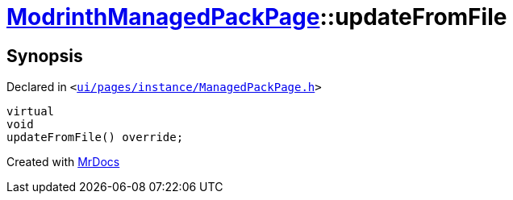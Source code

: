 [#ModrinthManagedPackPage-updateFromFile]
= xref:ModrinthManagedPackPage.adoc[ModrinthManagedPackPage]::updateFromFile
:relfileprefix: ../
:mrdocs:


== Synopsis

Declared in `&lt;https://github.com/PrismLauncher/PrismLauncher/blob/develop/launcher/ui/pages/instance/ManagedPackPage.h#L130[ui&sol;pages&sol;instance&sol;ManagedPackPage&period;h]&gt;`

[source,cpp,subs="verbatim,replacements,macros,-callouts"]
----
virtual
void
updateFromFile() override;
----



[.small]#Created with https://www.mrdocs.com[MrDocs]#
